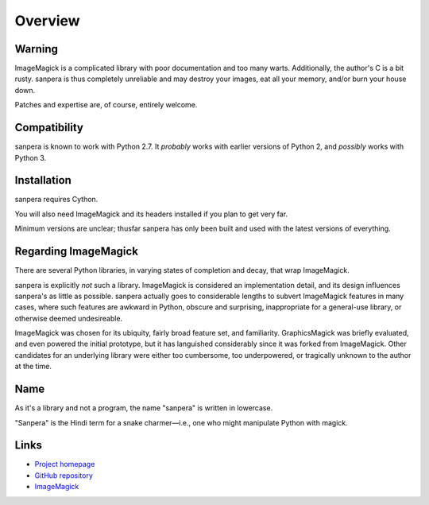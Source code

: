 Overview
========

Warning
-------

ImageMagick is a complicated library with poor documentation and too many
warts.  Additionally, the author's C is a bit rusty.  sanpera is thus
completely unreliable and may destroy your images, eat all your memory, and/or
burn your house down.

Patches and expertise are, of course, entirely welcome.


Compatibility
-------------

sanpera is known to work with Python 2.7.  It *probably* works with earlier
versions of Python 2, and *possibly* works with Python 3.


Installation
------------

sanpera requires Cython.

You will also need ImageMagick and its headers installed if you plan to get
very far.

Minimum versions are unclear; thusfar sanpera has only been built and used with
the latest versions of everything.


Regarding ImageMagick
---------------------

There are several Python libraries, in varying states of completion and decay,
that wrap ImageMagick.

sanpera is explicitly *not* such a library.  ImageMagick is considered an
implementation detail, and its design influences sanpera's as little as
possible.  sanpera actually goes to considerable lengths to subvert ImageMagick
features in many cases, where such features are awkward in Python, obscure and
surprising, inappropriate for a general-use library, or otherwise deemed
undesireable.

ImageMagick was chosen for its ubiquity, fairly broad feature set, and
familiarity.  GraphicsMagick was briefly evaluated, and even powered the
initial prototype, but it has languished considerably since it was forked from
ImageMagick.  Other candidates for an underlying library were either too
cumbersome, too underpowered, or tragically unknown to the author at the time.


Name
----

As it's a library and not a program, the name "sanpera" is written in
lowercase.

"Sanpera" is the Hindi term for a snake charmer—i.e., one who might manipulate
Python with magick.


Links
-----

* `Project homepage <http://eevee.github.com/sanpera/>`_
* `GitHub repository <https://github.com/eevee/sanpera>`_
* `ImageMagick <http://www.imagemagick.org/>`_
